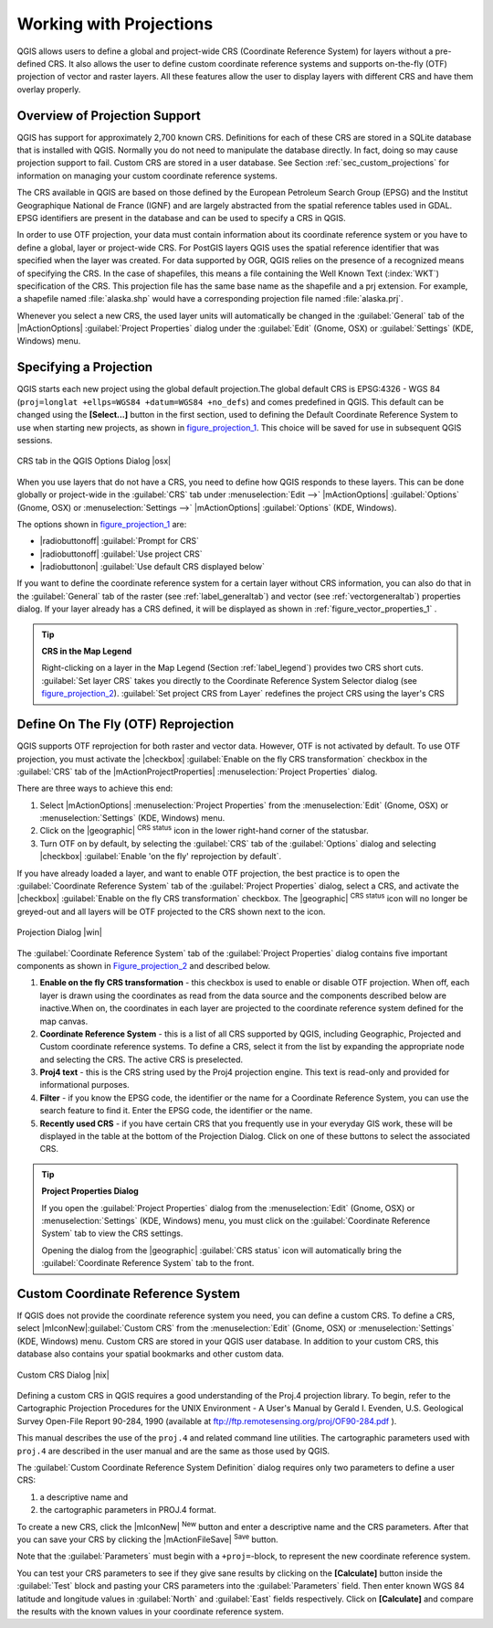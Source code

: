 .. comment out this Section (by putting '|updatedisclaimer|' on top) if file is not uptodate with release

.. _`label_projections`:

*************************
Working with Projections
*************************

.. index:: Projections, CRS, Coordinate_Reference_System

QGIS allows users to define a global and project-wide CRS (Coordinate
Reference System) for layers without a pre-defined CRS. It also allows
the user to define custom coordinate reference systems and supports
on-the-fly (OTF) projection of vector and raster layers. All these
features allow the user to display layers with different CRS and have
them overlay properly.

.. _`label_projoverview`:

Overview of Projection Support
===============================

QGIS has support for approximately 2,700 known CRS. Definitions for
each of these CRS are stored in a SQLite database that is installed with
QGIS. Normally you do not need to manipulate the database directly. In fact,
doing so may cause projection support to fail. Custom CRS are stored in a
user database. See Section :ref:`sec_custom_projections` for
information on managing your custom coordinate reference systems.

.. index:: EPSG, IGNF, European_Petroleom_Search_Group
.. index:: Institut_Geographique_National_de_France

The CRS available in QGIS are based on those defined by the European
Petroleum Search Group (EPSG) and the Institut Geographique
National de France (IGNF) and are largely abstracted
from the spatial reference tables used in GDAL. EPSG identifiers
are present in the database and can be used to specify a CRS in QGIS.

In order to use OTF projection, your data must contain information about its
coordinate reference system or you have to define a global, layer or
project-wide CRS. For PostGIS layers QGIS uses the spatial reference
identifier that was specified when the layer was created. For data supported
by OGR, QGIS relies on the presence of a recognized means of specifying
the CRS. In the case of shapefiles, this means a file containing the Well
Known Text (:index:`WKT`) specification of the CRS. This projection file
has the same base name as the shapefile and a prj extension. For example, a
shapefile named :file:`alaska.shp` would have a corresponding projection
file named :file:`alaska.prj`.

Whenever you select a new CRS, the used layer units will automatically be
changed in the :guilabel:`General` tab of the
|mActionOptions| :guilabel:`Project Properties` dialog under the
:guilabel:`Edit` (Gnome, OSX) or :guilabel:`Settings` (KDE, Windows)
menu.

.. index:: default_CRS

Specifying a Projection
=======================

QGIS starts each new project using the global default projection.The
global default CRS is EPSG:4326 - WGS 84
(``proj=longlat +ellps=WGS84 +datum=WGS84 +no_defs``) and comes predefined in
QGIS. This default can be changed using the **[Select...]** button in the first
section, used to defining the Default Coordinate Reference System to use when
starting new projects, as shown in figure_projection_1_. This choice will be
saved for use in subsequent QGIS sessions.

.. _figure_projection_1:

.. only:: html

   **Figure Projection 1:**

.. figure:: /static/user_manual/working_with_projections/crsdialog.png
   :align: center
   :width: 30em

   CRS tab in the QGIS Options Dialog |osx|


When you use layers that do not have a CRS, you need to define how
QGIS responds to these layers. This can be done globally or
project-wide in the :guilabel:`CRS` tab under :menuselection:`Edit -->` |mActionOptions|
:guilabel:`Options` (Gnome, OSX) or :menuselection:`Settings -->` |mActionOptions|
:guilabel:`Options` (KDE, Windows).

The options shown in figure_projection_1_ are:

* |radiobuttonoff| :guilabel:`Prompt for CRS`
* |radiobuttonoff| :guilabel:`Use project CRS`
* |radiobuttonon| :guilabel:`Use default CRS displayed below`

If you want to define the coordinate reference system for a certain layer without
CRS information, you can also do that in the :guilabel:`General` tab of the raster
(see :ref:`label_generaltab`) and vector (see :ref:`vectorgeneraltab`) properties
dialog. If your layer already has a CRS defined, it will be displayed as shown in
:ref:`figure_vector_properties_1` .

.. tip:: **CRS in the Map Legend**

   Right-clicking on a layer in the Map Legend (Section :ref:`label_legend`)
   provides two CRS short cuts. :guilabel:`Set layer CRS` takes you directly
   to the Coordinate Reference System Selector dialog (see figure_projection_2_).
   :guilabel:`Set project CRS from Layer` redefines the project CRS using
   the layer's CRS

Define On The Fly (OTF) Reprojection
====================================

QGIS supports OTF reprojection for both raster and vector data. However, OTF is
not activated by default. To use OTF projection, you must activate the |checkbox|
:guilabel:`Enable on the fly CRS transformation` checkbox in the :guilabel:`CRS`
tab of the |mActionProjectProperties| :menuselection:`Project Properties` dialog.

There are three ways to achieve this end:

#. Select |mActionOptions| :menuselection:`Project Properties` from the
   :menuselection:`Edit` (Gnome, OSX) or :menuselection:`Settings` (KDE, Windows)
   menu.
#. Click on the |geographic| :sup:`CRS status` icon in the lower
   right-hand corner of the statusbar.
#. Turn OTF on by default, by selecting the :guilabel:`CRS` tab of the
   :guilabel:`Options` dialog and selecting |checkbox|
   :guilabel:`Enable 'on the fly' reprojection by default`.


If you have already loaded a layer, and want to enable OTF projection, the
best practice is to open the :guilabel:`Coordinate Reference System`
tab of the :guilabel:`Project Properties` dialog, select a CRS, and
activate the |checkbox| :guilabel:`Enable on the fly CRS transformation` checkbox.
The |geographic| :sup:`CRS status` icon will no longer be greyed-out
and all layers will be OTF projected to the CRS shown next to the icon.

.. index:: Proj4, Proj4_text

.. following picture has an external reference from working with ogc, so
   the reference of this figure needs a capture!

.. only:: html

   **Figure Projection 2:**

.. _figure_projection_2:

.. figure:: /static/user_manual/working_with_projections/projectionDialog.png
   :align: center
   :width: 30em

   Projection Dialog |win|

The :guilabel:`Coordinate Reference System` tab of the
:guilabel:`Project Properties` dialog contains five important components as
shown in Figure_projection_2_ and described below.

#. **Enable on the fly CRS transformation** -
   this checkbox is used to enable or disable OTF projection. When off, each
   layer is drawn using the coordinates as read from the data source and the
   components described below are inactive.When on, the coordinates in each
   layer are projected to the coordinate reference system defined for the map canvas.
#. **Coordinate Reference System** - this is a list of all CRS
   supported by QGIS, including Geographic, Projected and Custom coordinate
   reference systems. To define a CRS,  select it from the list by expanding
   the appropriate node and selecting the CRS. The active CRS is preselected.
#. **Proj4 text** - this is the CRS string used by the Proj4
   projection engine. This text is read-only and provided for informational
   purposes.
#. **Filter** - if you know the EPSG code, the identifier or the name
   for a Coordinate Reference System, you can use the search feature to find it.
   Enter the EPSG code, the identifier or the name.
#. **Recently used CRS** - if you have certain CRS that you frequently
   use in your everyday GIS work, these will be displayed in the table
   at the bottom of the Projection Dialog. Click on one of these buttons to select
   the associated CRS.

.. tip:: **Project Properties Dialog**

   If you open the :guilabel:`Project Properties` dialog from the
   :menuselection:`Edit` (Gnome, OSX) or :menuselection:`Settings`
   (KDE, Windows) menu, you must click on the
   :guilabel:`Coordinate Reference System` tab to view the CRS settings.

   Opening the dialog from the |geographic| :guilabel:`CRS status` icon
   will automatically bring the :guilabel:`Coordinate Reference System`
   tab to the front.

.. _sec_custom_projections:

Custom Coordinate Reference System
===================================

.. index:: Custom_CRS

If QGIS does not provide the coordinate reference system you need, you
can define a custom CRS. To define a CRS, select |mIconNew|:guilabel:`Custom CRS`
from the :menuselection:`Edit` (Gnome, OSX) or :menuselection:`Settings` (KDE,
Windows) menu.  Custom CRS are stored in your QGIS user database. In addition to
your custom CRS, this database also contains your spatial bookmarks and other
custom data.


.. _figure_projection_3:

.. only:: html

   **Figure Projection 3:**

.. figure:: /static/user_manual/working_with_projections/customProjectionDialog.png
   :align: center
   :width: 30em

   Custom CRS Dialog |nix|

.. index:: Proj.4

Defining a custom CRS in QGIS requires a good understanding of the Proj.4
projection library. To begin, refer to the Cartographic Projection Procedures
for the UNIX Environment - A User's Manual by Gerald I. Evenden, U.S.
Geological Survey Open-File Report 90-284, 1990 (available at
ftp://ftp.remotesensing.org/proj/OF90-284.pdf ).

This manual describes the use of the ``proj.4`` and related command line
utilities. The cartographic parameters used with ``proj.4`` are
described in the user manual and are the same as those used by QGIS.

The :guilabel:`Custom Coordinate Reference System Definition` dialog requires
only two parameters to define a user CRS:

#. a descriptive name and
#. the cartographic parameters in PROJ.4 format.

To create a new CRS, click the |mIconNew| :sup:`New` button and enter a
descriptive name and the CRS parameters. After that you can save your CRS by
clicking the |mActionFileSave| :sup:`Save` button.

Note that the :guilabel:`Parameters` must begin with a ``+proj=``-block,
to represent the new coordinate reference system.

You can test your CRS parameters to see if they give sane results by
clicking on the **[Calculate]** button inside the :guilabel:`Test` block
and pasting your CRS parameters into the :guilabel:`Parameters` field. Then enter
known WGS 84 latitude and longitude values in :guilabel:`North` and :guilabel:`East`
fields respectively. Click on **[Calculate]** and compare the results with the
known values in your coordinate reference system.
